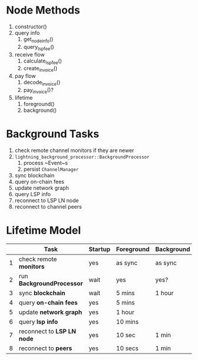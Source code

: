 * Node Methods
1. constructor()
2. query info
   1. get_node_info()
   2. query_lsp_fee()
3. receive flow
   1. calculate_lsp_fee()
   2. create_invoice()
4. pay flow
   1. decode_invoice()
   2. pay_invoice()?
5. lifetime
   1. foreground()
   2. background()

* Background Tasks
1. check remote channel monitors if they are newer
2. ~lightning_background_processor::BackgroundProcessor~
   1. process ~Event~s
   2. persist ~ChannelManager~
3. sync blockchain
4. query on-chain fees
5. update network graph
6. query LSP info
7. reconnect to LSP LN node
8. reconnect to channel peers

* Lifetime Model
|---+----------------------------+---------+------------+------------|
|   | Task                       | Startup | Foreground | Background |
|---+----------------------------+---------+------------+------------|
| 1 | check remote *monitors*    | yes     | as sync    | as sync    |
| 2 | run *BackgroundProcessor*  | wait    | yes        | yes?       |
| 3 | sync *blockchain*          | wait    | 5 mins     | 1 hour     |
| 4 | query *on-chain fees*      | yes     | 5 mins     |            |
| 5 | update *network graph*     | yes     | 1 hour     |            |
| 6 | query *lsp info*           | yes     | 10 mins    |            |
| 7 | reconnect to *LSP LN node* | yes     | 10 sec     | 1 min      |
| 8 | reconnect to *peers*       | yes     | 10 secs    | 1 min      |
|---+----------------------------+---------+------------+------------|
